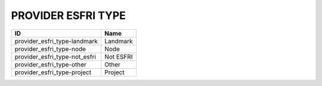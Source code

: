 .. _provider_esfri_type:

PROVIDER ESFRI TYPE
===================

=============================  =========
ID                             Name
=============================  =========
provider_esfri_type-landmark   Landmark
provider_esfri_type-node       Node
provider_esfri_type-not_esfri  Not ESFRI
provider_esfri_type-other      Other
provider_esfri_type-project    Project
=============================  =========